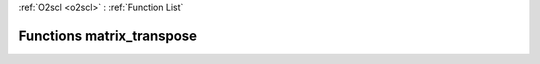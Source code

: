 :ref:`O2scl <o2scl>` : :ref:`Function List`

Functions matrix_transpose
==========================

.. doxygenfunction:: matrix_transpose(mat_t&, mat2_t&)

.. doxygenfunction:: matrix_transpose(size_t, size_t, mat_t&, mat2_t&)

.. doxygenfunction:: matrix_transpose(mat_t&)

.. doxygenfunction:: matrix_transpose(size_t, size_t, mat_t&)


